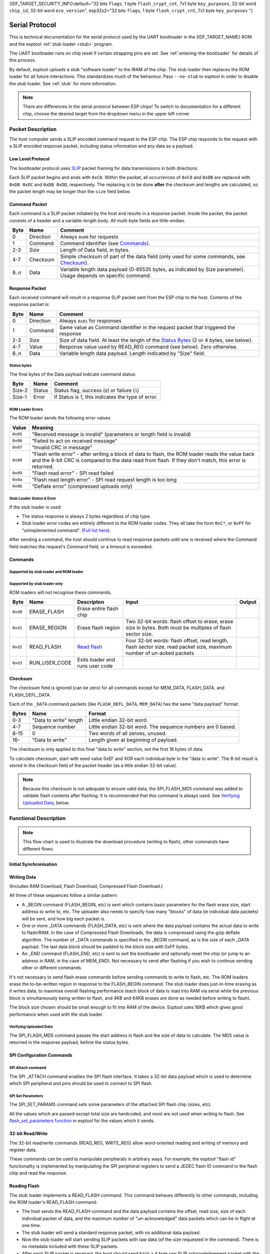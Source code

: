 {IDF_TARGET_SECURITY_INFO:default="32 bits ``flags``, 1 byte ``flash_crypt_cnt``, 7x1 byte ``key_purposes``, 32-bit word ``chip_id``, 32-bit word ``eco_version``", esp32s2="32 bits ``flags``, 1 byte ``flash_crypt_cnt``, 7x1 byte ``key_purposes``                                                      "}

Serial Protocol
===============

This is technical documentation for the serial protocol used by the UART bootloader in the {IDF_TARGET_NAME} ROM and the esptool :ref:`stub loader <stub>` program.

The UART bootloader runs on chip reset if certain strapping pins are set. See :ref:`entering-the-bootloader` for details of this process.

.. only:: not esp8266

    The {IDF_TARGET_NAME} ROM loader serial protocol is similar to ESP8266, although {IDF_TARGET_NAME} adds some additional commands and some slightly different behaviour.

By default, esptool uploads a stub "software loader" to the IRAM of the chip. The stub loader then replaces the ROM loader for all future interactions. This standardizes much of the behaviour. Pass ``--no-stub`` to esptool in order to disable the stub loader. See :ref:`stub` for more information.

.. note::

    There are differences in the serial protocol between ESP chips! To switch to documentation for a different chip, choose the desired target from the dropdown menu in the upper left corner.

Packet Description
------------------

The host computer sends a SLIP encoded command request to the ESP chip. The ESP chip responds to the request with a SLIP encoded response packet, including status information and any data as a payload.

.. _low-level-protocol:

Low Level Protocol
^^^^^^^^^^^^^^^^^^

The bootloader protocol uses `SLIP <https://en.wikipedia.org/wiki/Serial_Line_Internet_Protocol>`_ packet framing for data transmissions in both directions.

Each SLIP packet begins and ends with ``0xC0``. Within the packet, all occurrences of ``0xC0`` and ``0xDB`` are replaced with ``0xDB 0xDC`` and ``0xDB 0xDD``, respectively. The replacing is to be done **after** the checksum and lengths are calculated, so the packet length may be longer than the ``size`` field below.

Command Packet
^^^^^^^^^^^^^^

Each command is a SLIP packet initiated by the host and results in a response packet. Inside the packet, the packet consists of a header and a variable-length body. All multi-byte fields are little-endian.

.. packetdiag:: diag/command_packet_format.diag
    :caption: Command packet format
    :align: center


+--------+-------------+--------------------------------------------------------------------------------------------------------------------+
| Byte   | Name        | Comment                                                                                                            |
+========+=============+====================================================================================================================+
| 0      | Direction   | Always ``0x00`` for requests                                                                                       |
+--------+-------------+--------------------------------------------------------------------------------------------------------------------+
| 1      | Command     | Command identifier (see `Commands`_).                                                                              |
+--------+-------------+--------------------------------------------------------------------------------------------------------------------+
| 2-3    | Size        | Length of Data field, in bytes.                                                                                    |
+--------+-------------+--------------------------------------------------------------------------------------------------------------------+
| 4-7    | Checksum    | Simple checksum of part of the data field (only used for some commands, see `Checksum`_).                          |
+--------+-------------+--------------------------------------------------------------------------------------------------------------------+
| 8..n   | Data        | Variable length data payload (0-65535 bytes, as indicated by Size parameter). Usage depends on specific command.   |
+--------+-------------+--------------------------------------------------------------------------------------------------------------------+

Response Packet
^^^^^^^^^^^^^^^

Each received command will result in a response SLIP packet sent from the ESP chip to the host. Contents of the response packet is:

.. packetdiag:: diag/response_packet_format.diag
    :caption: Command packet format
    :align: center

+--------+-------------+--------------------------------------------------------------------------------------------------------------+
| Byte   | Name        | Comment                                                                                                      |
+========+=============+==============================================================================================================+
| 0      | Direction   | Always ``0x01`` for responses                                                                                |
+--------+-------------+--------------------------------------------------------------------------------------------------------------+
| 1      | Command     | Same value as Command identifier in the request packet that triggered the response                           |
+--------+-------------+--------------------------------------------------------------------------------------------------------------+
| 2-3    | Size        | Size of data field. At least the length of the `Status Bytes`_ (2 or 4 bytes, see below).                    |
+--------+-------------+--------------------------------------------------------------------------------------------------------------+
| 4-7    | Value       | Response value used by READ_REG command (see below). Zero otherwise.                                         |
+--------+-------------+--------------------------------------------------------------------------------------------------------------+
| 8..n   | Data        | Variable length data payload. Length indicated by "Size" field.                                              |
+--------+-------------+--------------------------------------------------------------------------------------------------------------+

Status bytes
""""""""""""

The final bytes of the Data payload indicate command status:

.. only:: esp8266

    For stub loader and ESP8266 ROM loader the final two bytes indicate status (most commands return at least a two byte Data payload):

.. only:: not esp8266

    For stub loader the final two bytes indicate status (most commands return at least a two byte Data payload):

+----------+----------+-----------------------------------------------------+
| Byte     | Name     | Comment                                             |
+==========+==========+=====================================================+
| Size-2   | Status   | Status flag, success (``0``) or failure (``1``)     |
+----------+----------+-----------------------------------------------------+
| Size-1   | Error    | If Status is 1, this indicates the type of error.   |
+----------+----------+-----------------------------------------------------+

.. only:: not esp8266

    For {IDF_TARGET_NAME} ROM (only, not the stub loader) the final four bytes are used, but only the first two bytes contain status information:

    +----------+------------+---------------------------------------------------+
    | Byte     | Name       | Comment                                           |
    +==========+============+===================================================+
    | Size-4   | Status     | Status flag, success (``0``) or failure (``1``)   |
    +----------+------------+---------------------------------------------------+
    | Size-3   | Error      | If Status 1, this indicates the type of error.    |
    +----------+------------+---------------------------------------------------+
    | Size-2   | Reserved   |                                                   |
    +----------+------------+---------------------------------------------------+
    | Size-1   | Reserved   |                                                   |
    +----------+------------+---------------------------------------------------+

ROM Loader Errors
"""""""""""""""""

The ROM loader sends the following error values

+----------+---------------------------------------------------------------------------+
| Value    | Meaning                                                                   |
+==========+===========================================================================+
| ``0x05`` | "Received message is invalid" (parameters or length field is invalid)     |
+----------+---------------------------------------------------------------------------+
| ``0x06`` | "Failed to act on received message"                                       |
+----------+---------------------------------------------------------------------------+
| ``0x07`` | "Invalid CRC in message"                                                  |
+----------+---------------------------------------------------------------------------+
| ``0x08`` | "Flash write error" - after writing a block of data to flash,             |
|          | the ROM loader reads the value back and the 8-bit CRC is compared         |
|          | to the data read from flash. If they don't match, this error is returned. |
+----------+---------------------------------------------------------------------------+
| ``0x09`` | "Flash read error" - SPI read failed                                      |
+----------+---------------------------------------------------------------------------+
| ``0x0a`` | "Flash read length error" - SPI read request length is too long           |
+----------+---------------------------------------------------------------------------+
| ``0x0b`` | "Deflate error" (compressed uploads only)                                 |
+----------+---------------------------------------------------------------------------+

Stub Loader Status & Error
""""""""""""""""""""""""""

If the stub loader is used:

-  The status response is always 2 bytes regardless of chip type.
-  Stub loader error codes are entirely different to the ROM loader codes. They all take the form ``0xC*``, or ``0xFF`` for "unimplemented command". (`Full list here <https://github.com/espressif/esptool/blob/master/flasher_stub/include/stub_flasher.h#L95>`_).

After sending a command, the host should continue to read response packets until one is received where the Command field matches the request's Command field, or a timeout is exceeded.

Commands
^^^^^^^^

Supported by stub loader and ROM loader
"""""""""""""""""""""""""""""""""""""""

.. only:: esp8266

    +------------+----------------+-------------------------------------------------------+------------------------------------------------------------------------------------------------------------------------------------+------------------------------------------------+
    | Byte       | Name           | Description                                           | Input Data                                                                                                                         | Output Data                                    |
    +============+================+=======================================================+====================================================================================================================================+================================================+
    | ``0x02``   | FLASH_BEGIN    | `Begin Flash Download <#writing-data>`__              | Four 32-bit words: size to erase, number of data packets, data size in one packet, flash offset.                                   |                                                |
    +------------+----------------+-------------------------------------------------------+------------------------------------------------------------------------------------------------------------------------------------+------------------------------------------------+
    | ``0x03``   | FLASH_DATA     | `Flash Download Data <#writing-data>`__               | Four 32-bit words: data size, sequence number, ``0``, ``0``, then data. Uses `Checksum`_.                                          |                                                |
    +------------+----------------+-------------------------------------------------------+------------------------------------------------------------------------------------------------------------------------------------+------------------------------------------------+
    | ``0x04``   | FLASH_END      | `Finish Flash Download <#writing-data>`__             | One 32-bit word: ``0`` to reboot, ``1`` to run user code. Not necessary to send this command if you wish to stay in the loader     |                                                |
    +------------+----------------+-------------------------------------------------------+------------------------------------------------------------------------------------------------------------------------------------+------------------------------------------------+
    | ``0x05``   | MEM_BEGIN      | `Begin RAM Download Start <#writing-data>`__          | Total size, number of data packets, data size in one packet, memory offset                                                         |                                                |
    +------------+----------------+-------------------------------------------------------+------------------------------------------------------------------------------------------------------------------------------------+------------------------------------------------+
    | ``0x06``   | MEM_END        | `Finish RAM Download <#writing-data>`__               | Two 32-bit words: execute flag, entry point address                                                                                |                                                |
    +------------+----------------+-------------------------------------------------------+------------------------------------------------------------------------------------------------------------------------------------+------------------------------------------------+
    | ``0x07``   | MEM_DATA       | `RAM Download Data <#writing-data>`__                 | Four 32-bit words: data size, sequence number, ``0``, ``0``, then data. Uses `Checksum`_.                                          |                                                |
    +------------+----------------+-------------------------------------------------------+------------------------------------------------------------------------------------------------------------------------------------+------------------------------------------------+
    | ``0x08``   | SYNC           | `Sync Frame <#initial-synchronisation>`__             | 36 bytes: ``0x07 0x07 0x12 0x20``, followed by 32 x ``0x55``                                                                       |                                                |
    +------------+----------------+-------------------------------------------------------+------------------------------------------------------------------------------------------------------------------------------------+------------------------------------------------+
    | ``0x09``   | WRITE_REG      | `Write 32-bit memory address <#32-bit-readwrite>`__   | Four 32-bit words: address, value, mask and delay (in microseconds)                                                                |                                                |
    +------------+----------------+-------------------------------------------------------+------------------------------------------------------------------------------------------------------------------------------------+------------------------------------------------+
    | ``0x0a``   | READ_REG       | `Read 32-bit memory address <#32-bit-readwrite>`__    | Address as 32-bit word                                                                                                             | Read data as 32-bit word in ``value`` field.   |
    +------------+----------------+-------------------------------------------------------+------------------------------------------------------------------------------------------------------------------------------------+------------------------------------------------+

.. only:: esp32

    +------------+----------------------+----------------------------------------------------------------+------------------------------------------------------------------------------------------------------------------------------------------------------------------------------------------------------------------------------------------------+-----------------------------------------------------------------------------------------------------------------------------------+
    | Byte       | Name                 | Description                                                    | Input Data                                                                                                                                                                                                                                     | Output Data                                                                                                                       |
    +============+======================+================================================================+================================================================================================================================================================================================================================================+===================================================================================================================================+
    | ``0x02``   | FLASH_BEGIN          | `Begin Flash Download <#writing-data>`__                       | Four 32-bit words: size to erase, number of data packets, data size in one packet, flash offset.                                                                                                                                               |                                                                                                                                   |
    +------------+----------------------+----------------------------------------------------------------+------------------------------------------------------------------------------------------------------------------------------------------------------------------------------------------------------------------------------------------------+-----------------------------------------------------------------------------------------------------------------------------------+
    | ``0x03``   | FLASH_DATA           | `Flash Download Data <#writing-data>`__                        | Four 32-bit words: data size, sequence number, ``0``, ``0``, then data. Uses `Checksum`_.                                                                                                                                                      |                                                                                                                                   |
    +------------+----------------------+----------------------------------------------------------------+------------------------------------------------------------------------------------------------------------------------------------------------------------------------------------------------------------------------------------------------+-----------------------------------------------------------------------------------------------------------------------------------+
    | ``0x04``   | FLASH_END            | `Finish Flash Download <#writing-data>`__                      | One 32-bit word: ``0`` to reboot, ``1`` to run user code. Not necessary to send this command if you wish to stay in the loader                                                                                                                 |                                                                                                                                   |
    +------------+----------------------+----------------------------------------------------------------+------------------------------------------------------------------------------------------------------------------------------------------------------------------------------------------------------------------------------------------------+-----------------------------------------------------------------------------------------------------------------------------------+
    | ``0x05``   | MEM_BEGIN            | `Begin RAM Download Start <#writing-data>`__                   | Total size, number of data packets, data size in one packet, memory offset                                                                                                                                                                     |                                                                                                                                   |
    +------------+----------------------+----------------------------------------------------------------+------------------------------------------------------------------------------------------------------------------------------------------------------------------------------------------------------------------------------------------------+-----------------------------------------------------------------------------------------------------------------------------------+
    | ``0x06``   | MEM_END              | `Finish RAM Download <#writing-data>`__                        | Two 32-bit words: execute flag, entry point address                                                                                                                                                                                            |                                                                                                                                   |
    +------------+----------------------+----------------------------------------------------------------+------------------------------------------------------------------------------------------------------------------------------------------------------------------------------------------------------------------------------------------------+-----------------------------------------------------------------------------------------------------------------------------------+
    | ``0x07``   | MEM_DATA             | `RAM Download Data <#writing-data>`__                          | Four 32-bit words: data size, sequence number, ``0``, ``0``, then data. Uses `Checksum`_.                                                                                                                                                      |                                                                                                                                   |
    +------------+----------------------+----------------------------------------------------------------+------------------------------------------------------------------------------------------------------------------------------------------------------------------------------------------------------------------------------------------------+-----------------------------------------------------------------------------------------------------------------------------------+
    | ``0x08``   | SYNC                 | `Sync Frame <#initial-synchronisation>`__                      | 36 bytes: ``0x07 0x07 0x12 0x20``, followed by 32 x ``0x55``                                                                                                                                                                                   |                                                                                                                                   |
    +------------+----------------------+----------------------------------------------------------------+------------------------------------------------------------------------------------------------------------------------------------------------------------------------------------------------------------------------------------------------+-----------------------------------------------------------------------------------------------------------------------------------+
    | ``0x09``   | WRITE_REG            | `Write 32-bit memory address <#32-bit-readwrite>`__            | Four 32-bit words: address, value, mask and delay (in microseconds)                                                                                                                                                                            |                                                                                                                                   |
    +------------+----------------------+----------------------------------------------------------------+------------------------------------------------------------------------------------------------------------------------------------------------------------------------------------------------------------------------------------------------+-----------------------------------------------------------------------------------------------------------------------------------+
    | ``0x0a``   | READ_REG             | `Read 32-bit memory address <#32-bit-readwrite>`__             | Address as 32-bit word                                                                                                                                                                                                                         | Read data as 32-bit word in ``value`` field.                                                                                      |
    +------------+----------------------+----------------------------------------------------------------+------------------------------------------------------------------------------------------------------------------------------------------------------------------------------------------------------------------------------------------------+-----------------------------------------------------------------------------------------------------------------------------------+
    | ``0x0b``   | SPI_SET_PARAMS       | `Configure SPI flash <#spi-set-parameters>`__                  | Six 32-bit words: id, total size in bytes, block size, sector size, page size, status mask.                                                                                                                                                    |                                                                                                                                   |
    +------------+----------------------+----------------------------------------------------------------+------------------------------------------------------------------------------------------------------------------------------------------------------------------------------------------------------------------------------------------------+-----------------------------------------------------------------------------------------------------------------------------------+
    | ``0x0d``   | SPI_ATTACH           | `Attach SPI flash <#spi-attach-command>`__                     | 32-bit word: Zero for normal SPI flash. A second 32-bit word (should be ``0``) is passed to ROM loader only.                                                                                                                                   |                                                                                                                                   |
    +------------+----------------------+----------------------------------------------------------------+------------------------------------------------------------------------------------------------------------------------------------------------------------------------------------------------------------------------------------------------+-----------------------------------------------------------------------------------------------------------------------------------+
    | ``0x0f``   | CHANGE_BAUDRATE      | `Change Baud rate <#initial-synchronisation>`__                | Two 32-bit words: new baud rate, ``0`` if we are talking to the ROM loader or the current/old baud rate if we are talking to the stub loader.                                                                                                  |                                                                                                                                   |
    +------------+----------------------+----------------------------------------------------------------+------------------------------------------------------------------------------------------------------------------------------------------------------------------------------------------------------------------------------------------------+-----------------------------------------------------------------------------------------------------------------------------------+
    | ``0x10``   | FLASH_DEFL_BEGIN     | `Begin compressed flash download <#writing-data>`__            | Four 32-bit words: uncompressed size, number of data packets, data packet size, flash offset. With stub loader the uncompressed size is exact byte count to be written, whereas on ROM bootloader it is rounded up to flash erase block size.  |                                                                                                                                   |
    +------------+----------------------+----------------------------------------------------------------+------------------------------------------------------------------------------------------------------------------------------------------------------------------------------------------------------------------------------------------------+-----------------------------------------------------------------------------------------------------------------------------------+
    | ``0x11``   | FLASH_DEFL_DATA      | `Compressed flash download data <#writing-data>`__             | Four 32-bit words: data size, sequence number, ``0``, ``0``, then data. Uses `Checksum`_.                                                                                                                                                      | Error code ``0xC1`` on checksum error.                                                                                            |
    +------------+----------------------+----------------------------------------------------------------+------------------------------------------------------------------------------------------------------------------------------------------------------------------------------------------------------------------------------------------------+-----------------------------------------------------------------------------------------------------------------------------------+
    | ``0x12``   | FLASH_DEFL_END       | `End compressed flash download <#writing-data>`__              | One 32-bit word: ``0`` to reboot, ``1`` to run user code. Not necessary to send this command if you wish to stay in the loader.                                                                                                                |                                                                                                                                   |
    +------------+----------------------+----------------------------------------------------------------+------------------------------------------------------------------------------------------------------------------------------------------------------------------------------------------------------------------------------------------------+-----------------------------------------------------------------------------------------------------------------------------------+
    | ``0x13``   | SPI_FLASH_MD5        | `Calculate MD5 of flash region <#verifying-uploaded-data>`__   | Four 32-bit words: address, size, ``0``, ``0``                                                                                                                                                                                                 | Body contains 16 raw bytes of MD5 followed by 2 status bytes (stub loader) or 32 hex-coded ASCII (ROM loader) of calculated MD5   |
    +------------+----------------------+----------------------------------------------------------------+------------------------------------------------------------------------------------------------------------------------------------------------------------------------------------------------------------------------------------------------+-----------------------------------------------------------------------------------------------------------------------------------+

.. only:: not esp8266 and not esp32

    +------------+----------------------+----------------------------------------------------------------+------------------------------------------------------------------------------------------------------------------------------------------------------------------------------------------------------------------------------------------------+-----------------------------------------------------------------------------------------------------------------------------------+
    | Byte       | Name                 | Description                                                    | Input Data                                                                                                                                                                                                                                     | Output Data                                                                                                                       |
    +============+======================+================================================================+================================================================================================================================================================================================================================================+===================================================================================================================================+
    | ``0x02``   | FLASH_BEGIN          | `Begin Flash Download <#writing-data>`__                       | Four 32-bit words: size to erase, number of data packets, data size in one packet, flash offset. A fifth 32-bit word passed to ROM loader only: ``1`` to begin encrypted flash, ``0`` to not.                                                  |                                                                                                                                   |
    +------------+----------------------+----------------------------------------------------------------+------------------------------------------------------------------------------------------------------------------------------------------------------------------------------------------------------------------------------------------------+-----------------------------------------------------------------------------------------------------------------------------------+
    | ``0x03``   | FLASH_DATA           | `Flash Download Data <#writing-data>`__                        | Four 32-bit words: data size, sequence number, ``0``, ``0``, then data. Uses `Checksum`_.                                                                                                                                                      |                                                                                                                                   |
    +------------+----------------------+----------------------------------------------------------------+------------------------------------------------------------------------------------------------------------------------------------------------------------------------------------------------------------------------------------------------+-----------------------------------------------------------------------------------------------------------------------------------+
    | ``0x04``   | FLASH_END            | `Finish Flash Download <#writing-data>`__                      | One 32-bit word: ``0`` to reboot, ``1`` to run user code. Not necessary to send this command if you wish to stay in the loader                                                                                                                 |                                                                                                                                   |
    +------------+----------------------+----------------------------------------------------------------+------------------------------------------------------------------------------------------------------------------------------------------------------------------------------------------------------------------------------------------------+-----------------------------------------------------------------------------------------------------------------------------------+
    | ``0x05``   | MEM_BEGIN            | `Begin RAM Download Start <#writing-data>`__                   | Total size, number of data packets, data size in one packet, memory offset                                                                                                                                                                     |                                                                                                                                   |
    +------------+----------------------+----------------------------------------------------------------+------------------------------------------------------------------------------------------------------------------------------------------------------------------------------------------------------------------------------------------------+-----------------------------------------------------------------------------------------------------------------------------------+
    | ``0x06``   | MEM_END              | `Finish RAM Download <#writing-data>`__                        | Two 32-bit words: execute flag, entry point address                                                                                                                                                                                            |                                                                                                                                   |
    +------------+----------------------+----------------------------------------------------------------+------------------------------------------------------------------------------------------------------------------------------------------------------------------------------------------------------------------------------------------------+-----------------------------------------------------------------------------------------------------------------------------------+
    | ``0x07``   | MEM_DATA             | `RAM Download Data <#writing-data>`__                          | Four 32-bit words: data size, sequence number, ``0``, ``0``, then data. Uses `Checksum`_.                                                                                                                                                      |                                                                                                                                   |
    +------------+----------------------+----------------------------------------------------------------+------------------------------------------------------------------------------------------------------------------------------------------------------------------------------------------------------------------------------------------------+-----------------------------------------------------------------------------------------------------------------------------------+
    | ``0x08``   | SYNC                 | `Sync Frame <#initial-synchronisation>`__                      | 36 bytes: ``0x07 0x07 0x12 0x20``, followed by 32 x ``0x55``                                                                                                                                                                                   |                                                                                                                                   |
    +------------+----------------------+----------------------------------------------------------------+------------------------------------------------------------------------------------------------------------------------------------------------------------------------------------------------------------------------------------------------+-----------------------------------------------------------------------------------------------------------------------------------+
    | ``0x09``   | WRITE_REG            | `Write 32-bit memory address <#32-bit-readwrite>`__            | Four 32-bit words: address, value, mask and delay (in microseconds)                                                                                                                                                                            |                                                                                                                                   |
    +------------+----------------------+----------------------------------------------------------------+------------------------------------------------------------------------------------------------------------------------------------------------------------------------------------------------------------------------------------------------+-----------------------------------------------------------------------------------------------------------------------------------+
    | ``0x0a``   | READ_REG             | `Read 32-bit memory address <#32-bit-readwrite>`__             | Address as 32-bit word                                                                                                                                                                                                                         | Read data as 32-bit word in ``value`` field.                                                                                      |
    +------------+----------------------+----------------------------------------------------------------+------------------------------------------------------------------------------------------------------------------------------------------------------------------------------------------------------------------------------------------------+-----------------------------------------------------------------------------------------------------------------------------------+
    | ``0x0b``   | SPI_SET_PARAMS       | `Configure SPI flash <#spi-set-parameters>`__                  | Six 32-bit words: id, total size in bytes, block size, sector size, page size, status mask.                                                                                                                                                    |                                                                                                                                   |
    +------------+----------------------+----------------------------------------------------------------+------------------------------------------------------------------------------------------------------------------------------------------------------------------------------------------------------------------------------------------------+-----------------------------------------------------------------------------------------------------------------------------------+
    | ``0x0d``   | SPI_ATTACH           | `Attach SPI flash <#spi-attach-command>`__                     | 32-bit word: Zero for normal SPI flash. A second 32-bit word (should be ``0``) is passed to ROM loader only.                                                                                                                                   |                                                                                                                                   |
    +------------+----------------------+----------------------------------------------------------------+------------------------------------------------------------------------------------------------------------------------------------------------------------------------------------------------------------------------------------------------+-----------------------------------------------------------------------------------------------------------------------------------+
    | ``0x0f``   | CHANGE_BAUDRATE      | `Change Baud rate <#initial-synchronisation>`__                | Two 32-bit words: new baud rate, ``0`` if we are talking to the ROM loader or the current/old baud rate if we are talking to the stub loader.                                                                                                  |                                                                                                                                   |
    +------------+----------------------+----------------------------------------------------------------+------------------------------------------------------------------------------------------------------------------------------------------------------------------------------------------------------------------------------------------------+-----------------------------------------------------------------------------------------------------------------------------------+
    | ``0x10``   | FLASH_DEFL_BEGIN     | `Begin compressed flash download <#writing-data>`__            | Four 32-bit words: uncompressed size, number of data packets, data packet size, flash offset. With stub loader the uncompressed size is exact byte count to be written, whereas on ROM bootloader it is rounded up to flash erase block size.  |                                                                                                                                   |
    |            |                      |                                                                | A fifth 32-bit word passed to ROM loader only: ``1`` to begin encrypted flash, ``0`` to not.                                                                                                                                                   |                                                                                                                                   |
    +------------+----------------------+----------------------------------------------------------------+------------------------------------------------------------------------------------------------------------------------------------------------------------------------------------------------------------------------------------------------+-----------------------------------------------------------------------------------------------------------------------------------+
    | ``0x11``   | FLASH_DEFL_DATA      | `Compressed flash download data <#writing-data>`__             | Four 32-bit words: data size, sequence number, ``0``, ``0``, then data. Uses `Checksum`_.                                                                                                                                                      | Error code ``0xC1`` on checksum error.                                                                                            |
    +------------+----------------------+----------------------------------------------------------------+------------------------------------------------------------------------------------------------------------------------------------------------------------------------------------------------------------------------------------------------+-----------------------------------------------------------------------------------------------------------------------------------+
    | ``0x12``   | FLASH_DEFL_END       | `End compressed flash download <#writing-data>`__              | One 32-bit word: ``0`` to reboot, ``1`` to run user code. Not necessary to send this command if you wish to stay in the loader.                                                                                                                |                                                                                                                                   |
    +------------+----------------------+----------------------------------------------------------------+------------------------------------------------------------------------------------------------------------------------------------------------------------------------------------------------------------------------------------------------+-----------------------------------------------------------------------------------------------------------------------------------+
    | ``0x13``   | SPI_FLASH_MD5        | `Calculate MD5 of flash region <#verifying-uploaded-data>`__   | Four 32-bit words: address, size, ``0``, ``0``                                                                                                                                                                                                 | Body contains 16 raw bytes of MD5 followed by 2 status bytes (stub loader) or 32 hex-coded ASCII (ROM loader) of calculated MD5   |
    +------------+----------------------+----------------------------------------------------------------+------------------------------------------------------------------------------------------------------------------------------------------------------------------------------------------------------------------------------------------------+-----------------------------------------------------------------------------------------------------------------------------------+
    | ``0x14``   | GET_SECURITY_INFO    | Read chip security info                                        |                                                                                                                                                                                                                                                | {IDF_TARGET_SECURITY_INFO}    |
    +------------+----------------------+----------------------------------------------------------------+------------------------------------------------------------------------------------------------------------------------------------------------------------------------------------------------------------------------------------------------+-----------------------------------------------------------------------------------------------------------------------------------+

Supported by stub loader only
"""""""""""""""""""""""""""""

ROM loaders will not recognise these commands.

+------------+-------------------+-----------------------------------+-------------------------------------------------------------------------------------------------------------------------+----------+
| Byte       | Name              | Descripton                        | Input                                                                                                                   | Output   |
+============+===================+===================================+=========================================================================================================================+==========+
| ``0xd0``   | ERASE_FLASH       | Erase entire flash chip           |                                                                                                                         |          |
+------------+-------------------+-----------------------------------+-------------------------------------------------------------------------------------------------------------------------+----------+
| ``0xd1``   | ERASE_REGION      | Erase flash region                | Two 32-bit words: flash offset to erase, erase size in bytes. Both must be multiples of flash sector size.              |          |
+------------+-------------------+-----------------------------------+-------------------------------------------------------------------------------------------------------------------------+----------+
| ``0xd2``   | READ_FLASH        | `Read flash <#reading-flash>`__   | Four 32-bit words: flash offset, read length, flash sector size, read packet size, maximum number of un-acked packets   |          |
+------------+-------------------+-----------------------------------+-------------------------------------------------------------------------------------------------------------------------+----------+
| ``0xd3``   | RUN_USER_CODE     | Exits loader and runs user code   |                                                                                                                         |          |
+------------+-------------------+-----------------------------------+-------------------------------------------------------------------------------------------------------------------------+----------+

Checksum
^^^^^^^^

The checksum field is ignored (can be zero) for all commands except for MEM_DATA, FLASH_DATA, and FLASH_DEFL_DATA.

Each of the ``_DATA`` command packets (like ``FLASH_DEFL_DATA``, ``MEM_DATA``) has the same "data payload" format:

+---------+--------------------------+----------------------------------------------------------------+
| Bytes   | Name                     | Format                                                         |
+=========+==========================+================================================================+
| 0-3     | "Data to write" length   | Little endian 32-bit word.                                     |
+---------+--------------------------+----------------------------------------------------------------+
| 4-7     | Sequence number          | Little endian 32-bit word. The sequence numbers are 0 based.   |
+---------+--------------------------+----------------------------------------------------------------+
| 8-15    | 0                        | Two words of all zeroes, unused.                               |
+---------+--------------------------+----------------------------------------------------------------+
| 16-     | "Data to write"          | Length given at beginning of payload.                          |
+---------+--------------------------+----------------------------------------------------------------+

The checksum is only applied to this final "data to write" section, not the first 16 bytes of data.

To calculate checksum, start with seed value 0xEF and XOR each individual byte in the "data to write". The 8-bit result is stored in the checksum field of the packet header (as a little endian 32-bit value).

.. note::

    Because this checksum is not adequate to ensure valid data, the SPI_FLASH_MD5 command was added to validate flash contents after flashing. It is recommended that this command is always used. See `Verifying Uploaded Data`_, below.

Functional Description
----------------------

.. blockdiag:: diag/download_procedure_chart.diag
    :caption: Download procedure flow chart
    :align: center


.. note::
    This flow chart is used to illustrate the download procedure (writing to flash), other commands have different flows.

Initial Synchronisation
^^^^^^^^^^^^^^^^^^^^^^^
.. list::

    :esp8266: *  The ESP chip is reset into UART bootloader mode. The host starts by sending SYNC commands. These commands have a large data payload which is also used by the ESP chip to detect the configured baud rate. The ESP8266 will initialise at 74800bps with a 26MHz crystal and 115200bps with a 40MHz crystal. However the sync packets can be sent at any baud rate, and the UART peripheral will detect this.
    :not esp8266: *  The ESP chip is reset into UART bootloader mode. The host starts by sending SYNC commands. These commands have a large data payload which is also used by the ESP chip to detect the configured baud rate. {IDF_TARGET_NAME} always initialises at 115200bps. However the sync packets can be sent at any baud rate, and the UART peripheral will detect this.
    *  The host should wait until it sees a valid response to a SYNC command, indicating the ESP chip is correctly communicating.
    *  Esptool then (by default) uses the "RAM Download" sequence to upload :ref:`stub loader <stub>` code to IRAM of the chip. The MEM_END command contains the entry-point address to run the stub loader.
       The stub loader then sends a custom SLIP packet of the sequence OHAI (``0xC0 0x4F 0x48 0x41 0x49 0xC0``), indicating that it is now running. This is the only unsolicited packet ever sent by the ESP.
       If the ``--no-stub`` argument is supplied to esptool, this entire step is skipped.
    *  esptool then uses READ_REG commands to read various addresses on the chip, to identify chip subtype, revision, etc.
    :not esp8266: *  For commands which need to use the flash, the {IDF_TARGET_NAME} ROM an stub loader requires the SPI_ATTACH and SPI_SET_PARAMS commands. See `SPI Configuration Commands`_.
    :esp8266: *  For stub loader, the host can send a CHANGE_BAUD command to set the baud rate to an explicit value. Compared to auto-detecting during the SYNC pulse, this can be more reliable for setting very high baud rate. Esptool tries to sync at (maximum) 115200bps and then sends this command to go to a higher baud rate, if requested.
    :not esp8266: *  For stub loader and/or {IDF_TARGET_NAME} ROM loader, the host can send a CHANGE_BAUD command to set the baud rate to an explicit value. Compared to auto-detecting during the SYNC pulse, this can be more reliable for setting very high baud rate. Esptool tries to sync at (maximum) 115200bps and then sends this command to go to a higher baud rate, if requested.

Writing Data
^^^^^^^^^^^^

(Includes RAM Download, Flash Download, Compressed Flash Download.)

.. list::

    *  RAM Download (MEM_BEGIN, MEM_DATA, MEM_END) loads data into the ESP chip memory space and (optionally) executes it.
    *  Flash Download (FLASH_BEGIN, FLASH_DATA) flashes data into the ESP SPI flash.
    :esp8266: *  Compressed Flash Download is the same, only the data is compressed using the gzip Deflate algorithm to reduce serial overhead. Not supported on ESP8266 ROM loader.
    :not esp8266: *  Compressed Flash Download is the same, only the data is compressed using the gzip Deflate algorithm to reduce serial overhead.

All three of these sequences follow a similar pattern:

*  A _BEGIN command (FLASH_BEGIN, etc) is sent which contains basic parameters for the flash erase size, start address to write to, etc. The uploader also needs to specify how many "blocks" of data (ie individual data packets) will be sent, and how big each packet is.
*  One or more _DATA commands (FLASH_DATA, etc) is sent where the data payload contains the actual data to write to flash/RAM. In the case of Compressed Flash Downloads, the data is compressed using the gzip deflate algorithm. The number of _DATA commands is specified in the _BEGIN command, as is the size of each _DATA payload.
   The last data block should be padded to the block size with 0xFF bytes.
*  An _END command (FLASH_END, etc) is sent to exit the bootloader and optionally reset the chip (or jump to an address in RAM, in the case of MEM_END). Not necessary to send after flashing if you wish to continue sending other or different commands.

It's not necessary to send flash erase commands before sending commands to write to flash, etc. The ROM loaders erase the to-be-written region in response to the FLASH_BEGIN command.
The stub loader does just-in-time erasing as it writes data, to maximise overall flashing performance (each block of data is read into RAM via serial while the previous block is simultaneously being written to flash, and 4KB and 64KB erases are done as needed before writing to flash).

The block size chosen should be small enough to fit into RAM of the device. Esptool uses 16KB which gives good performance when used with the stub loader.

.. only:: esp8266

    Erase Size Bug
    """"""""""""""

    On ESP8266 ROM loader only (not stub loader), there is a bug in the interpretation of the FLASH_BEGIN "erase size" parameter. Consult the ``ESP8266ROM.get_erase_size()`` function in esptool for the algorithm which works around this bug and provides the correct erase size parameter to send to the ESP8266.

    This workaround is not needed if the ESP8266 is running the stub loader.

Verifying Uploaded Data
"""""""""""""""""""""""

.. only:: esp8266

    The 8-bit checksum used in the upload protocol is not sufficient to ensure valid flash contents after upload. The uploader should send the SPI_FLASH_MD5 command (not supported on ESP8266 ROM loader) or use another method to verify flash contents.

.. only:: not esp8266

    The 8-bit checksum used in the upload protocol is not sufficient to ensure valid flash contents after upload. The uploader should send the SPI_FLASH_MD5 command or use another method to verify flash contents.

The SPI_FLASH_MD5 command passes the start address in flash and the size of data to calculate. The MD5 value is returned in the response payload, before the status bytes.

.. only:: not esp8266

    Note that the {IDF_TARGET_NAME} ROM loader returns the md5sum as 32 hex encoded ASCII bytes, whereas the stub loader returns the md5sum as 16 raw data bytes of MD5 followed by 2 status bytes.

SPI Configuration Commands
^^^^^^^^^^^^^^^^^^^^^^^^^^

SPI Attach command
""""""""""""""""""

The SPI _ATTACH command enables the SPI flash interface. It takes a 32-bit data payload which is used to determine which SPI peripheral and pins should be used to connect to SPI flash.

.. only:: esp8266

    On the ESP8266 stub loader sending this command before interacting with SPI flash is optional. On ESP8266 ROM loader this command is not supported (SPI flash is enabled when the FLASH_BEGIN command is sent).

    +------------------+----------------------------------------------------------------------------------------------------------------------------------+
    | Value            | Meaning                                                                                                                          |
    +==================+==================================================================================================================================+
    | 0                | Default SPI flash interface                                                                                                      |
    +------------------+----------------------------------------------------------------------------------------------------------------------------------+
    | 1                | HSPI interface                                                                                                                   |
    +------------------+----------------------------------------------------------------------------------------------------------------------------------+

.. only:: not esp8266

    On the {IDF_TARGET_NAME} stub loader sending this command before interacting with SPI flash is optional. On {IDF_TARGET_NAME} ROM loader, it is required to send this command before interacting with SPI flash.

    +------------------+----------------------------------------------------------------------------------------------------------------------------------+
    | Value            | Meaning                                                                                                                          |
    +==================+==================================================================================================================================+
    | 0                | Default SPI flash interface                                                                                                      |
    +------------------+----------------------------------------------------------------------------------------------------------------------------------+
    | 1                | HSPI interface                                                                                                                   |
    +------------------+----------------------------------------------------------------------------------------------------------------------------------+
    | (other values)   |  Pin numbers as 6-bit values, packed into a 30-bit value. Order (from MSB): HD pin, Q pin, D pin, CS pin, CLK pin.               |
    +------------------+----------------------------------------------------------------------------------------------------------------------------------+

    The "Default SPI flash interface" uses pins configured via the ``SPI_PAD_CONFIG_xxx`` efuses (if unset, these efuses are all zero and the default SPI flash pins given in the datasheet are used.)

    When writing the values of each pin as 6-bit numbers packed into the data word, each 6-bit value uses the following representation:

    .. only:: esp32

        * Pin numbers 0 through 30 are represented as themselves.
        * Pin numbers 32 & 33 are represented as values 30 & 31.
        * It is not possible to represent pins 30 & 31 or pins higher than 33. This is the same 6-bit representation used by the ``SPI_PAD_CONFIG_xxx`` efuses.

    On {IDF_TARGET_NAME} ROM loader only, there is an additional 4 bytes in the data payload of this command. These bytes should all be set to zero.

SPI Set Parameters
""""""""""""""""""

The SPI_SET_PARAMS command sets some parameters of the attached SPI flash chip (sizes, etc).

.. only:: esp8266

    This command is not supported by the ESP8266 ROM loader.

All the values which are passed except total size are hardcoded, and most are not used when writing to flash. See `flash_set_parameters function <https://github.com/espressif/esptool/blob/da31d9d7a1bb496995f8e30a6be259689948e43e/esptool.py#L655>`__ in esptool for the values which it sends.

32-bit Read/Write
^^^^^^^^^^^^^^^^^

The 32-bit read/write commands (READ_REG, WRITE_REG) allow word-oriented reading and writing of memory and register data.

These commands can be used to manipulate peripherals in arbitrary ways. For example, the esptool "flash id" functionality is implemented by manipulating the SPI peripheral registers to send a JEDEC flash ID command to the flash chip and read the response.

Reading Flash
^^^^^^^^^^^^^

The stub loader implements a READ_FLASH command. This command behaves differently to other commands, including the ROM loader's READ_FLASH command:

*  The host sends the READ_FLASH command and the data payload contains the offset, read size, size of each individual packet of data, and the maximum number of "un-acknowledged" data packets which can be in flight at one time.
*  The stub loader will send a standard response packet, with no additional data payload.
*  Now the stub loader will start sending SLIP packets with raw data (of the size requested in the command). There is no metadata included with these SLIP packets.
*  After each SLIP packet is received, the host should send back a 4 byte raw SLIP acknowledgement packet with the total number of bytes which have been received. There is no header or other metadata included with these SLIP packets.
*  The stub loader may send up to a maximum number (specified by the host in the READ_FLASH commands) of data packets before waiting for the first acknowledgement packet. No more than this "max in flight" limit can be un-acknowledged at any one time.
*  After all data packets are acknowledged received, the stub loader sends a 16 byte MD5 digest of all the data which was read from flash. This is also sent as a raw SLIP packet, with no metadata.

After the read flash process is complete, the stub loader goes back to normal command/response operation.

The ROM loader read flash command is more normal but also much slower to read data.

.. _tracing-communications:

Tracing Esptool Serial Communications
-------------------------------------

esptool has a ``--trace`` option which can be supplied in the first group of arguments (before the command). This will dump all traffic sent and received via the serial port to the console.

Here is a sample extract, showing a READ_REG command and response:

::

    TRACE +0.000 command op=0x0a data len=4 wait_response=1 timeout=3.000 data=1400f43f
    TRACE +0.000 Write 14 bytes: c0000a0400000000001400f43fc0
    TRACE +0.005 Read 1 bytes: c0
    TRACE +0.000 Read 11 bytes: 010a0200620100000000c0
    TRACE +0.000 Received full packet: 010a0200620100000000

The +X.XXX value is the time delta (in seconds) since the last trace line.

Values are printed in hexadecimal. If more than 16 bytes is printed at one time, a split display is used with hexadecimal bytes on the left and ASCII on the right. Non-printable characters are represented as ``.`` in ASCII:

Note that multiple protocol layers are represented in the logs. The "Write X bytes" lines show exactly which bytes are being sent "over the wire", including SLIP framing. Similarly the "Read X bytes" lines show what bytes are being read over the wire, including any SLIP framing.
Once a full SLIP packet is read, the same bytes - as a SLIP payload with any escaping removed - appear in the "Received full packet" log lines.

Here is a second example showing part of the initial synchronization sequence (lots of 0x55 bytes which are ``U`` in ASCII):

::

    TRACE +0.000 Write 46 bytes:
        c000082400000000 0007071220555555 | ...$........ UUU
        5555555555555555 5555555555555555 | UUUUUUUUUUUUUUUU
        5555555555555555 5555555555c0     | UUUUUUUUUUUUU.
    TRACE +0.011 Read 1 bytes: c0
    TRACE +0.000 Read 63 bytes:
        0108040007122055 00000000c0c00108 | ...... U........
        0400071220550000 0000c0c001080400 | .... U..........
        0712205500000000 c0c0010804000712 | .. U............
        205500000000c0c0 01080400071220   |  U............
    TRACE +0.000 Received full packet: 010804000712205500000000
    TRACE +0.000 Received full packet: 010804000712205500000000

.. important::

    If you don't plan to use the esptool stub loader, pass ``--no-stub --trace`` to see interactions with the chip's built-in ROM loader only. Otherwise, the trace will show the full binary upload of the loader.

In addition to this trace feature, most operating systems have "system call trace" or "port trace" features which can be used to dump serial interactions.

